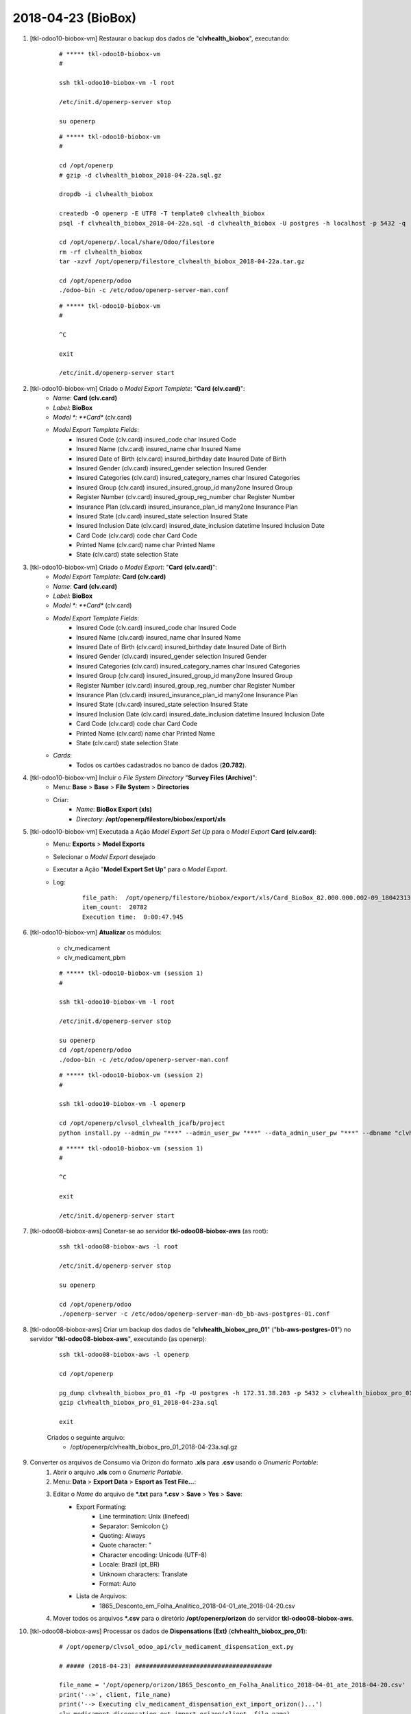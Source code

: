 ===================
2018-04-23 (BioBox)
===================

#. [tkl-odoo10-biobox-vm] Restaurar o backup dos dados de "**clvhealth_biobox**", executando:

    ::

        # ***** tkl-odoo10-biobox-vm
        #

        ssh tkl-odoo10-biobox-vm -l root

        /etc/init.d/openerp-server stop

        su openerp

    ::

        # ***** tkl-odoo10-biobox-vm
        #

        cd /opt/openerp
        # gzip -d clvhealth_biobox_2018-04-22a.sql.gz

        dropdb -i clvhealth_biobox

        createdb -O openerp -E UTF8 -T template0 clvhealth_biobox
        psql -f clvhealth_biobox_2018-04-22a.sql -d clvhealth_biobox -U postgres -h localhost -p 5432 -q

        cd /opt/openerp/.local/share/Odoo/filestore
        rm -rf clvhealth_biobox
        tar -xzvf /opt/openerp/filestore_clvhealth_biobox_2018-04-22a.tar.gz

        cd /opt/openerp/odoo
        ./odoo-bin -c /etc/odoo/openerp-server-man.conf

    ::

        # ***** tkl-odoo10-biobox-vm
        #

        ^C

        exit

        /etc/init.d/openerp-server start

#. [tkl-odoo10-biobox-vm] Criado o *Model Export Template*: "**Card (clv.card)**":
    * *Name*: **Card (clv.card)**
    * *Label*: **BioBox**
    * *Model *: **Card** (clv.card)
    * *Model Export Template Fields*:
        * Insured Code (clv.card)     insured_code    char    Insured Code    
        * Insured Name (clv.card)     insured_name    char    Insured Name    
        * Insured Date of Birth (clv.card)    insured_birthday    date    Insured Date of Birth   
        * Insured Gender (clv.card)   insured_gender  selection   Insured Gender  
        * Insured Categories (clv.card)   insured_category_names  char    Insured Categories  
        * Insured Group (clv.card)    insured_insured_group_id    many2one    Insured Group   
        * Register Number (clv.card)  insured_group_reg_number    char    Register Number     
        * Insurance Plan (clv.card)   insured_insurance_plan_id   many2one    Insurance Plan  
        * Insured State (clv.card)    insured_state   selection   Insured State   
        * Insured Inclusion Date (clv.card)   insured_date_inclusion  datetime    Insured Inclusion Date  
        * Card Code (clv.card)    code    char    Card Code   
        * Printed Name (clv.card)     name    char    Printed Name    
        * State (clv.card)    state   selection   State   

#. [tkl-odoo10-biobox-vm] Criado o *Model Export*: "**Card (clv.card)**":
    * *Model Export Template*: **Card (clv.card)**
    * *Name*: **Card (clv.card)**
    * *Label*: **BioBox**
    * *Model *: **Card** (clv.card)
    * *Model Export Template Fields*:
        * Insured Code (clv.card)     insured_code    char    Insured Code    
        * Insured Name (clv.card)     insured_name    char    Insured Name    
        * Insured Date of Birth (clv.card)    insured_birthday    date    Insured Date of Birth   
        * Insured Gender (clv.card)   insured_gender  selection   Insured Gender  
        * Insured Categories (clv.card)   insured_category_names  char    Insured Categories  
        * Insured Group (clv.card)    insured_insured_group_id    many2one    Insured Group   
        * Register Number (clv.card)  insured_group_reg_number    char    Register Number     
        * Insurance Plan (clv.card)   insured_insurance_plan_id   many2one    Insurance Plan  
        * Insured State (clv.card)    insured_state   selection   Insured State   
        * Insured Inclusion Date (clv.card)   insured_date_inclusion  datetime    Insured Inclusion Date  
        * Card Code (clv.card)    code    char    Card Code   
        * Printed Name (clv.card)     name    char    Printed Name    
        * State (clv.card)    state   selection   State  
    * *Cards*:
        * Todos os cartões cadastrados no banco de dados (**20.782**).

#. [tkl-odoo10-biobox-vm] Incluir o *File System Directory* "**Survey Files (Archive)**":
    * Menu: **Base** > **Base** > **File System** > **Directories**
    * Criar:
        * *Name*: **BioBox Export (xls)**
        * *Directory*: **/opt/openerp/filestore/biobox/export/xls**

#. [tkl-odoo10-biobox-vm] Executada a Ação *Model Export Set Up* para o *Model Export* **Card (clv.card)**:
    * Menu: **Exports** > **Model Exports**
    * Selecionar o *Model Export* desejado
    * Executar a Ação "**Model Export Set Up**" para o *Model Export*.
    * Log:

        ::

            file_path:  /opt/openerp/filestore/biobox/export/xls/Card_BioBox_82.000.000.002-09_180423130629.xls
            item_count:  20782
            Execution time:  0:00:47.945

#. [tkl-odoo10-biobox-vm] **Atualizar** os módulos:

    * clv_medicament
    * clv_medicament_pbm

    ::

        # ***** tkl-odoo10-biobox-vm (session 1)
        #

        ssh tkl-odoo10-biobox-vm -l root

        /etc/init.d/openerp-server stop

        su openerp
        cd /opt/openerp/odoo
        ./odoo-bin -c /etc/odoo/openerp-server-man.conf

    ::

        # ***** tkl-odoo10-biobox-vm (session 2)
        #

        ssh tkl-odoo10-biobox-vm -l openerp

        cd /opt/openerp/clvsol_clvhealth_jcafb/project
        python install.py --admin_pw "***" --admin_user_pw "***" --data_admin_user_pw "***" --dbname "clvhealth_biobox" -m clv_medicament

    ::

        # ***** tkl-odoo10-biobox-vm (session 1)
        #

        ^C

        exit

        /etc/init.d/openerp-server start

#. [tkl-odoo08-biobox-aws] Conetar-se ao servidor **tkl-odoo08-biobox-aws** (as root):

    ::

        ssh tkl-odoo08-biobox-aws -l root

        /etc/init.d/openerp-server stop

        su openerp

        cd /opt/openerp/odoo
        ./openerp-server -c /etc/odoo/openerp-server-man-db_bb-aws-postgres-01.conf

#. [tkl-odoo08-biobox-aws] Criar um backup dos dados de "**clvhealth_biobox_pro_01**" ("**bb-aws-postgres-01**") no servidor "**tkl-odoo08-biobox-aws**", executando (as openerp):

    ::

        ssh tkl-odoo08-biobox-aws -l openerp

        cd /opt/openerp

        pg_dump clvhealth_biobox_pro_01 -Fp -U postgres -h 172.31.38.203 -p 5432 > clvhealth_biobox_pro_01_2018-04-23a.sql
        gzip clvhealth_biobox_pro_01_2018-04-23a.sql

        exit

    Criados o seguinte arquivo:
        * /opt/openerp/clvhealth_biobox_pro_01_2018-04-23a.sql.gz

#. Converter os arquivos de Consumo via Orizon do formato **.xls** para **.csv** usando o *Gnumeric Portable*:
    #. Abrir o arquivo **.xls** com o *Gnumeric Portable*.
    #. Menu: **Data** > **Export Data** > **Esport as Test File...**:
    #. Editar o *Name* do arquivo de ***.txt** para ***.csv** > **Save** > **Yes** > **Save**:
        * Export Formating:
            * Line termination: Unix (linefeed)
            * Separator: Semicolon (;)
            * Quoting: Always
            * Quote character: "
            * Character encoding: Unicode (UTF-8)
            * Locale: Brazil (pt_BR)
            * Unknown characters: Translate
            * Format: Auto
        * Lista de Arquivos:
            * 1865_Desconto_em_Folha_Analitico_2018-04-01_ate_2018-04-20.csv
    #. Mover todos os arquivos ***.csv** para o diretório **/opt/openerp/orizon** do servidor **tkl-odoo08-biobox-aws**.

#. [tkl-odoo08-biobox-aws] Processar os dados de **Dispensations (Ext)** (**clvhealth_biobox_pro_01**):

    ::

        # /opt/openerp/clvsol_odoo_api/clv_medicament_dispensation_ext.py

        # ##### (2018-04-23) ######################################

        file_name = '/opt/openerp/orizon/1865_Desconto_em_Folha_Analitico_2018-04-01_ate_2018-04-20.csv'
        print('-->', client, file_name)
        print('--> Executing clv_medicament_dispensation_ext_import_orizon()...')
        clv_medicament_dispensation_ext_import_orizon(client, file_name)

        print('-->', client)
        print('--> Executing clv_medicament_dispensation_ext_updt_name()...')
        clv_medicament_dispensation_ext_updt_name(client)

        print('-->', client)
        print('--> Executing clv_medicament_dispensation_ext_updt_pharmacy()...')
        clv_medicament_dispensation_ext_updt_pharmacy(client)

        print('-->', client)
        print('--> Executing clv_medicament_dispensation_ext_updt_prescriber()...')
        clv_medicament_dispensation_ext_updt_prescriber(client)

        print('-->', client)
        print('--> Executing clv_medicament_dispensation_ext_updt_insured_card()...')
        clv_medicament_dispensation_ext_updt_insured_card(client)

        print('-->', client)
        print('--> Executing clv_medicament_dispensation_ext_updt_medicament_ref_orizon()...')
        clv_medicament_dispensation_ext_updt_medicament_ref_orizon(client)

        print('-->', client)
        print('--> Executing clv_medicament_dispensation_ext_updt_medicament()...')
        clv_medicament_dispensation_ext_updt_medicament(client)

        print('-->', client)
        print('--> Executing clv_medicament_dispensation_ext_updt_dispensation()...')
        clv_medicament_dispensation_ext_updt_dispensation(client)

    ::

        # ***** tkl-odoo08-biobox-aws
        #

        ssh tkl-odoo08-biobox-aws -l openerp

        cd /opt/openerp/clvsol_odoo_api
        python clv_medicament_dispensation_ext.py --user 'data.admin' --pw '*' --db 'clvhealth_biobox_pro_01'

    --> clv_medicament_dispensation_ext.py - Execution time: **0:00:09.661**

#. [tkl-odoo08-biobox-aws] Processar os dados de **Dispensations** (**clvhealth_biobox_pro_01**):

    ::

        # /opt/openerp/clvsol_odoo_api/clv_medicament_dispensation.py

        # ##### (2018-04-23) ######################################

        print('-->', client)
        print('--> Executing clv_medicament_dispensation_import_dispensation_ext_orizon()...')
        clv_medicament_dispensation_import_dispensation_ext_orizon(client)

        print('-->', client)
        print('--> Executing clv_medicament_dispensation_updt_mrp()...')
        clv_medicament_dispensation_updt_mrp(client)

        print('-->', client)
        print('--> Executing clv_medicament_dispensation_updt_refund_price()...')
        clv_medicament_dispensation_updt_refund_price(client)

        file_path = "/opt/openerp/biobox/data/bb_dispensation_2018_03_21_a_2018_04_20.csv"
        start_date = '2018-03-21'
        end_date = '2018-04-20'
        print('-->', client, file_path, start_date, end_date)
        print('--> Executing clv_medicament_dispensation_export()...')
        clv_medicament_dispensation_export(client, file_path, start_date, end_date)

    ::

        # ***** tkl-odoo08-biobox-aws
        #

        ssh tkl-odoo08-biobox-aws -l openerp

        cd /opt/openerp/clvsol_odoo_api
        python clv_medicament_dispensation.py --user 'data.admin' --pw '*' --db 'clvhealth_biobox_pro_01'

    --> clv_medicament_dispensation.py - Execution time: **0:00:35.374**

#. [tkl-odoo08-biobox-aws] Criar um backup dos dados de "**clvhealth_biobox_pro_01**" ("**bb-aws-postgres-01**") no servidor "**tkl-odoo08-biobox-aws**", executando (as openerp):

    ::

        ssh tkl-odoo08-biobox-aws -l openerp

        cd /opt/openerp

        pg_dump clvhealth_biobox_pro_01 -Fp -U postgres -h 172.31.38.203 -p 5432 > clvhealth_biobox_pro_01_2018-04-23b.sql
        gzip clvhealth_biobox_pro_01_2018-04-23b.sql

        exit

    Criados o seguinte arquivo:
        * /opt/openerp/clvhealth_biobox_pro_01_2018-04-23b.sql.gz

#. [bb-aws-web2py-odoo-01] Manutenção preventiva do servidor **bb-aws-web2py-odoo-01**:

    ::

        ssh root@bb-aws-web2py-odoo-01

        cd /bkp/openerp/monthly
        ls -al
        rm OE-Source-20180301-0100.tar.gz
        rm clvhealth_biobox_pro_01-20180301-0100.dump
        ls -al

        exit
